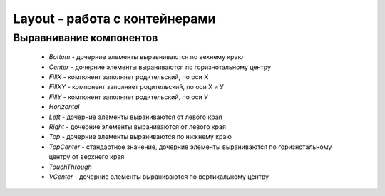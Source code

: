 .. py:currentmodule:: droidscript

Layout - работа с контейнерами
==============================

.. _component_align:

Выравнивание компонентов
------------------------

    * `Bottom` - дочерние элементы выравниваются по вехнему краю

    * `Center` - дочерние элементы выраниваются по горизнотальному центру

    * `FillX` - компонент заполняет родительский, по оси Х

    * `FillXY` - компонент заполняет родительский, по оси Х и У

    * `FillY` - компонент заполняет родительский, по оси У

    * `Horizontal`

    * `Left` - дочерние элементы выраниваются от левого края
    
    * `Right` - дочерние элементы выраниваются от левого края
            
    * `Top` - дочерние элементы выраниваются по нижнему краю

    * `TopCenter` - стандартное значение, дочерние элементы выраниваются по горизнотальному центру от верхнего края

    * `TouchThrough`

    * `VCenter` - дочерние элементы выраниваются по вертикальному центру


.. py:function:: app.AddLayout(layout)

    Добавляет в приложение контейнер :js:class:`Layout`


.. py:function:: app.RemoveLayout(layout)

    Удаляет указанный контейнер :js:class:`Layout`


.. py:function:: app.CreateLayout(type, options)

    Создает и возвращает :js:class:`Layout`

    По умлочанию:

        * контейнер прозрачный
        * объекты внутри контейнера будут центрироваться и заполняться сверху

    * `type` - тип контейнера

        * `Linear` - контейнер, объекты внутри контейнера размещаются линейно

            * `Vertical` - объекты внутри контейнера распологаются вертикально в линию

            * `Horizontal` - объекты внутри контейнера распологаются горизонтально в линию

        * `Frame` - контейнер, который используется при отображении данных впереди или позади чего-то

        * `Absolute` - абсолютный контейнер, игнорирует все настройки выранивания

    * `options` - доп настройки контейнера, :ref:`component_align`

        

    .. code-block:: js
        
        lay = app.CreateLayout('Linear', 'VCenter,FillXY');
        lay = app.CreateLayout('Linear', 'Vertical');
        lay = app.CreateLayout('Linear', 'Horizontal,FillXY');
        lay = app.CreateLayout('Frame');


.. py:function:: DestroyLayout(layout)

    Удаляет контейнер
    